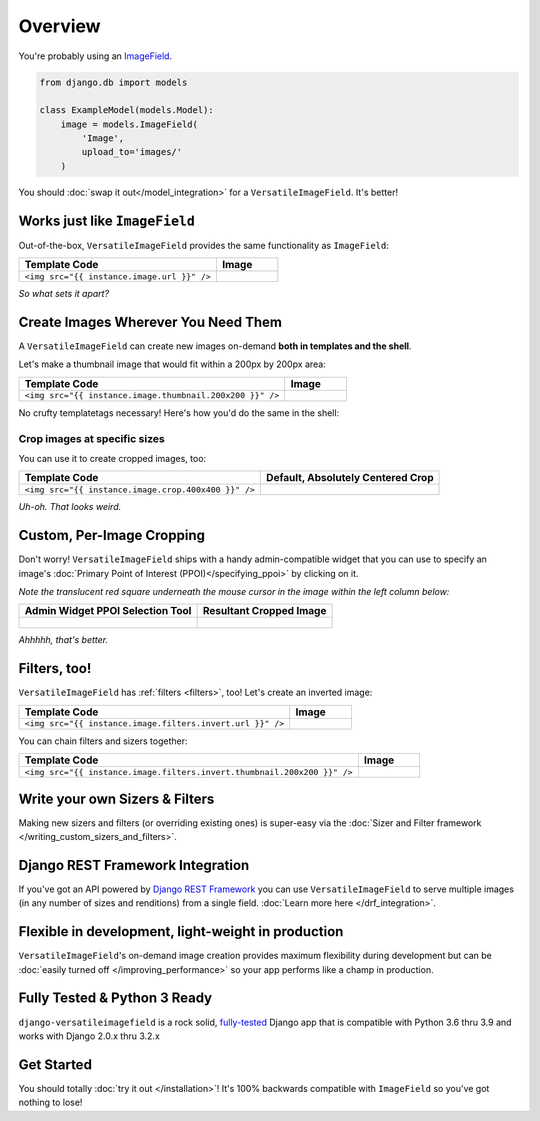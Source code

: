 Overview
========

You're probably using an `ImageField <https://docs.djangoproject.com/en/dev/ref/models/fields/#django.db.models.ImageField>`_.

.. code-block:: python

    from django.db import models

    class ExampleModel(models.Model):
        image = models.ImageField(
            'Image',
            upload_to='images/'
        )

You should :doc:`swap it out</model_integration>` for a ``VersatileImageField``. It's better!

.. code-block:: python
    :emphasize-lines: 3,6

    from django.db import models

    from versatileimagefield.fields import VersatileImageField

    class ExampleModel(models.Model):
        image = VersatileImageField(
            'Image',
            upload_to='images/'
        )

Works just like ``ImageField``
------------------------------

Out-of-the-box, ``VersatileImageField`` provides the same functionality as ``ImageField``:

.. list-table::
   :header-rows: 1

   * - Template Code
     - Image
   * - ``<img src="{{ instance.image.url }}" />``
     - .. figure:: /_static/images/the-dowager-countess.jpg
            :alt: An Image


*So what sets it apart?*

Create Images Wherever You Need Them
------------------------------------

A ``VersatileImageField`` can create new images on-demand **both in templates and the shell**.

Let's make a thumbnail image that would fit within a 200px by 200px area:

.. list-table::
   :header-rows: 1

   * - Template Code
     - Image
   * - ``<img src="{{ instance.image.thumbnail.200x200 }}" />``
     - .. figure:: /_static/images/the-dowager-countess-thumbnail-200x200.jpg
            :alt: An Thumbnail Image

No crufty templatetags necessary! Here's how you'd do the same in the shell:

.. code-block:: python
    :emphasize-lines: 3

    >>> from someapp.models import ExampleModel
    >>> instance = ExampleModel.objects.all()[0]
    >>> instance.image.thumbnail['200x200'].url
    '/media/__sized__/images/test-image-thumbnail-200x200.jpg'
    >>> instance.image.thumbnail['200x200'].name
    '__sized__/images/test-image-thumbnail-200x200.jpg'

Crop images at specific sizes
~~~~~~~~~~~~~~~~~~~~~~~~~~~~~

You can use it to create cropped images, too:

.. list-table::
   :header-rows: 1

   * - Template Code
     - Default, Absolutely Centered Crop
   * - ``<img src="{{ instance.image.crop.400x400 }}" />``
     - .. figure:: /_static/images/the-dowager-countess-crop-c0-5__0-5-400x400.jpg
            :alt: Absolute Center Crop

*Uh-oh. That looks weird.*

Custom, Per-Image Cropping
--------------------------

Don't worry! ``VersatileImageField`` ships with a handy admin-compatible widget that you can use to specify an image's :doc:`Primary Point of Interest (PPOI)</specifying_ppoi>` by clicking on it.

*Note the translucent red square underneath the mouse cursor in the image within the left column below:*

.. list-table::
   :header-rows: 1

   * - Admin Widget PPOI Selection Tool
     - Resultant Cropped Image
   * - .. figure:: /_static/images/ppoi-adjusted.jpg
            :alt: Centered PPOI
     - .. figure:: /_static/images/the-dowager-countess-crop-c0-44__0-22-400x400.jpg
            :alt: Custom PPOI Entered

*Ahhhhh, that's better.*

Filters, too!
-------------

``VersatileImageField`` has :ref:`filters <filters>`, too! Let's create an inverted image:

.. list-table::
   :header-rows: 1

   * - Template Code
     - Image
   * - ``<img src="{{ instance.image.filters.invert.url }}" />``
     - .. figure:: /_static/images/the-dowager-countess__invert__.jpg
            :alt: Inverted Image

You can chain filters and sizers together:

.. list-table::
   :header-rows: 1

   * - Template Code
     - Image
   * - ``<img src="{{ instance.image.filters.invert.thumbnail.200x200 }}" />``
     - .. figure:: /_static/images/the-dowager-countess__invert__-thumbnail-200x200.jpg
            :alt: Inverted Thumbnail Image

Write your own Sizers & Filters
-------------------------------

Making new sizers and filters (or overriding existing ones) is super-easy via the :doc:`Sizer and Filter framework </writing_custom_sizers_and_filters>`.

Django REST Framework Integration
---------------------------------

If you've got an API powered by `Django REST Framework <http://www.django-rest-framework.org/>`_ you can use ``VersatileImageField`` to serve multiple images (in any number of sizes and renditions) from a single field. :doc:`Learn more here </drf_integration>`.

Flexible in development, light-weight in production
---------------------------------------------------

``VersatileImageField``'s on-demand image creation provides maximum flexibility during development but can be :doc:`easily turned off </improving_performance>` so your app performs like a champ in production.

Fully Tested & Python 3 Ready
-----------------------------

``django-versatileimagefield`` is a rock solid, `fully-tested <https://coveralls.io/r/WGBH/django-versatileimagefield>`_ Django app that is compatible with Python 3.6 thru 3.9 and works with Django 2.0.x thru 3.2.x

Get Started
-----------

You should totally :doc:`try it out </installation>`! It's 100% backwards compatible with ``ImageField`` so you've got nothing to lose!
